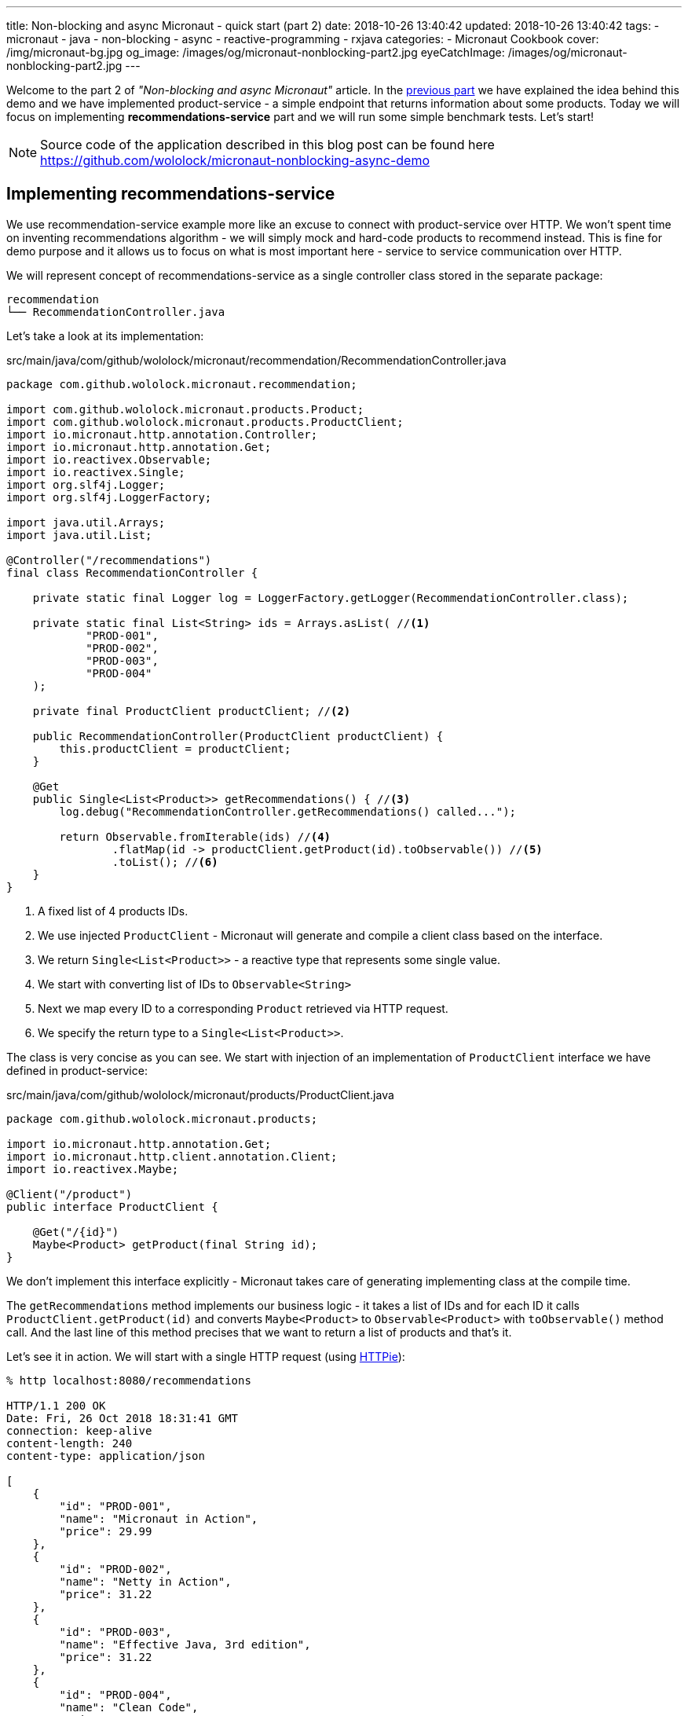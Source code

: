 ---
title: Non-blocking and async Micronaut - quick start (part 2)
date: 2018-10-26 13:40:42
updated: 2018-10-26 13:40:42
tags:
    - micronaut
    - java
    - non-blocking
    - async
    - reactive-programming
    - rxjava
categories:
    - Micronaut Cookbook
cover: /img/micronaut-bg.jpg
og_image: /images/og/micronaut-nonblocking-part2.jpg
eyeCatchImage: /images/og/micronaut-nonblocking-part2.jpg
---

Welcome to the part 2 of _"Non-blocking and async Micronaut"_ article. In the https://e.printstacktrace.blog/2018/10/micronaut-non-blocking-and-async-part1/[previous part] we have
explained the idea behind this demo and we have implemented product-service - a simple endpoint that returns information
about some products. Today we will focus on implementing **recommendations-service** part and we will run some simple
benchmark tests. Let's start!

++++
<!-- more -->
++++

NOTE: Source code of the application described in this blog post can be found here https://github.com/wololock/micronaut-nonblocking-async-demo

== Implementing recommendations-service

We use recommendation-service example more like an excuse to connect with product-service over HTTP. We won't spent time
on inventing recommendations algorithm - we will simply mock and hard-code products to recommend instead. This is fine
for demo purpose and it allows us to focus on what is most important here - service to service communication over
HTTP.

We will represent concept of recommendations-service as a single controller class stored in the separate package:

[source,bash]
----
recommendation
└── RecommendationController.java
----

Let's take a look at its implementation:

.src/main/java/com/github/wololock/micronaut/recommendation/RecommendationController.java
[source,java]
----
package com.github.wololock.micronaut.recommendation;

import com.github.wololock.micronaut.products.Product;
import com.github.wololock.micronaut.products.ProductClient;
import io.micronaut.http.annotation.Controller;
import io.micronaut.http.annotation.Get;
import io.reactivex.Observable;
import io.reactivex.Single;
import org.slf4j.Logger;
import org.slf4j.LoggerFactory;

import java.util.Arrays;
import java.util.List;

@Controller("/recommendations")
final class RecommendationController {

    private static final Logger log = LoggerFactory.getLogger(RecommendationController.class);

    private static final List<String> ids = Arrays.asList( //<1>
            "PROD-001",
            "PROD-002",
            "PROD-003",
            "PROD-004"
    );

    private final ProductClient productClient; //<2>

    public RecommendationController(ProductClient productClient) {
        this.productClient = productClient;
    }

    @Get
    public Single<List<Product>> getRecommendations() { //<3>
        log.debug("RecommendationController.getRecommendations() called...");

        return Observable.fromIterable(ids) //<4>
                .flatMap(id -> productClient.getProduct(id).toObservable()) //<5>
                .toList(); //<6>
    }
}
----
<1> A fixed list of 4 products IDs.
<2> We use injected `ProductClient` - Micronaut will generate and compile a client class based on the interface.
<3> We return `Single<List<Product>>` - a reactive type that represents some single value.
<4> We start with converting list of IDs to `Observable<String>`
<5> Next we map every ID to a corresponding `Product` retrieved via HTTP request.
<6> We specify the return type to a `Single<List<Product>>`.

The class is very concise as you can see. We start with injection of an implementation of `ProductClient` interface
we have defined in product-service:

.src/main/java/com/github/wololock/micronaut/products/ProductClient.java
[source,java]
----
package com.github.wololock.micronaut.products;

import io.micronaut.http.annotation.Get;
import io.micronaut.http.client.annotation.Client;
import io.reactivex.Maybe;

@Client("/product")
public interface ProductClient {

    @Get("/{id}")
    Maybe<Product> getProduct(final String id);
}
----

We don't implement this interface explicitly - Micronaut takes care of generating implementing class at the compile time.

The `getRecommendations` method implements our business logic - it takes a list of IDs and for each ID it calls
`ProductClient.getProduct(id)` and converts `Maybe<Product>` to `Observable<Product>` with `toObservable()` method call.
And the last line of this method precises that we want to return a list of products and that's it.

Let's see it in action. We will start with a single HTTP request (using https://httpie.org/[HTTPie]):

[source,bash]
----
% http localhost:8080/recommendations

HTTP/1.1 200 OK
Date: Fri, 26 Oct 2018 18:31:41 GMT
connection: keep-alive
content-length: 240
content-type: application/json

[
    {
        "id": "PROD-001",
        "name": "Micronaut in Action",
        "price": 29.99
    },
    {
        "id": "PROD-002",
        "name": "Netty in Action",
        "price": 31.22
    },
    {
        "id": "PROD-003",
        "name": "Effective Java, 3rd edition",
        "price": 31.22
    },
    {
        "id": "PROD-004",
        "name": "Clean Code",
        "price": 31.22
    }
]
----

We get 4 recommendations in response as expected. And the console log of the application looks like this:

[source,text]
----
18:31:40.007 [nioEventLoopGroup-1-2     ] DEBUG - RecommendationController.getRecommendations() called...
18:31:40.173 [nioEventLoopGroup-1-2     ] DEBUG - ProductController.getProduct(PROD-001) executed...
18:31:40.175 [nioEventLoopGroup-1-2     ] DEBUG - ProductController.getProduct(PROD-003) executed...
18:31:40.178 [nioEventLoopGroup-1-2     ] DEBUG - ProductController.getProduct(PROD-002) executed...
18:31:40.178 [nioEventLoopGroup-1-2     ] DEBUG - ProductController.getProduct(PROD-004) executed...
18:31:40.297 [RxCachedThreadScheduler-1 ] DEBUG - Product with id PROD-001 ready to return...
18:31:40.368 [RxCachedThreadScheduler-3 ] DEBUG - Product with id PROD-002 ready to return...
18:31:40.777 [RxCachedThreadScheduler-2 ] DEBUG - Product with id PROD-003 ready to return...
18:31:41.379 [RxCachedThreadScheduler-4 ] DEBUG - Product with id PROD-004 ready to return...
----

It took 1372 milliseconds to complete the request. We still use a single event-loop for a computation - that is why
`nioEventLoopGroup-1-2` handled the first 5 requests without blocking. If we process these requests in a blocking manner
we would see something like this:

[source,text]
----
RecommendationController.getRecommendations() called...
ProductController.getProduct(PROD-001) executed...
Product with id PROD-001 ready to return...
ProductController.getProduct(PROD-003) executed...
Product with id PROD-002 ready to return...
ProductController.getProduct(PROD-002) executed...
Product with id PROD-003 ready to return...
ProductController.getProduct(PROD-004) executed...
Product with id PROD-004 ready to return...
----

And it would not take 1372 ms but at least 2110 ms (a sum of latencies). Alternatively we would need at least 5 threads
to handle this single request to `/recommendations` endpoint - one thread per connection. I think it shows clearly what
is the difference between blocking and non-blocking approach.

== Simulating multiple requests

Handling a single request on `/recommendations` endpoint isn't very challenging for our demo application. Let's see
what happens if 500 concurrent requests (from 2000 total) reaches the application. To run such test we will use
https://httpd.apache.org/docs/2.4/programs/ab.html[Apache HTTP benchmark tool]:

[source,bash]
----
ab -c 500 -n 2000 http://localhost:8080/recommendations
----

This command executes 500 concurrent requests and does it 4 times (2000 requests in total).

[source,text]
----
This is ApacheBench, Version 2.3 <$Revision: 1826891 $>
Copyright 1996 Adam Twiss, Zeus Technology Ltd, http://www.zeustech.net/
Licensed to The Apache Software Foundation, http://www.apache.org/

Benchmarking localhost (be patient)
Completed 200 requests
Completed 400 requests
Completed 600 requests
Completed 800 requests
Completed 1000 requests
Completed 1200 requests
Completed 1400 requests
Completed 1600 requests
Completed 1800 requests
Completed 2000 requests
Finished 2000 requests


Server Software:
Server Hostname:        localhost
Server Port:            8080

Document Path:          /recommendations
Document Length:        240 bytes

Concurrency Level:      500
Time taken for tests:   7.078 seconds
Complete requests:      2000
Failed requests:        65
   (Connect: 0, Receive: 0, Length: 65, Exceptions: 0)
Non-2xx responses:      65
Total transferred:      730605 bytes
HTML transferred:       473370 bytes
Requests per second:    282.57 [#/sec] (mean)
Time per request:       1769.468 [ms] (mean)
Time per request:       3.539 [ms] (mean, across all concurrent requests)
Transfer rate:          100.80 [Kbytes/sec] received

Connection Times (ms)
              min  mean[+/-sd] median   max
Connect:        0    3   5.6      0      23
Processing:   436 1376 278.3   1290    1953
Waiting:      436 1376 278.3   1290    1953
Total:        444 1379 281.1   1290    1961

Percentage of the requests served within a certain time (ms)
  50%   1290
  66%   1379
  75%   1433
  80%   1703
  90%   1811
  95%   1870
  98%   1943
  99%   1956
 100%   1961 (longest request)
----

Nothing unexpected happened. Median processing time per request is 1290 ms, which is OK - the longest request to
product-service takes 1200 ms, so recommendations-service cannot return a response in shorter time. The longest request
took 1961 ms - a decent and acceptable value in this demo.

The most interesting value is not shown directly in this result. We have executed 2000 requests to `/recommendations`
endpoint and it took 7 seconds to complete all requests. However, our application handled not 2000, but 10,000 requests,
because every single request to `/recommendations` causes 4&nbsp;additional requests to `/product/PROD-xxx`, handled by the same
application. It means that our demo application handled ~1429 requests per second. With just a single thread.

Another good information is that handling 10,000 request didn't cause significant resources consumption. Below you can
find a screen shot taken from JProfiler attached to the application when I have repeated the same `ab` command 3 times:

[.img-responsive.img-thumbnail]
[link=/images/micronaut-jprofiler.png]
image::/images/micronaut-jprofiler.png[]

3 spikes on GC activity and CPU load (up to <20% max), and unnoticeable memory consumption increase. Keep in mind that
this is not a bulletproof benchmark - I used application running with `gradle run` and I haven't set any useful
JVM tweak flags.

== Conclusion

Part 2 ends here. In the next (and last) part of this article we will play around with timeouts and see what kind of
problems it may introduce. Stay tuned, and until the next time!

NOTE: Continue reading here - +++{% post_link micronaut-non-blocking-and-async-part-3 Non-blocking and async Micronaut - quick start (part 3) %}+++